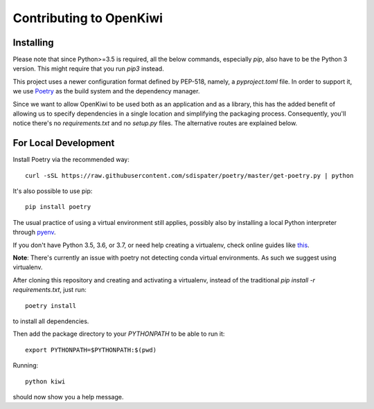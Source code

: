 Contributing to OpenKiwi
========================

Installing
----------

Please note that since Python>=3.5 is required, all the below commands, especially `pip`,
also have to be the Python 3 version. This might require that you run `pip3` instead.

This project uses a newer configuration format defined by PEP-518, namely, a `pyproject.toml` file.
In order to support it, we use `Poetry <https://github.com/sdispater/poetry>`_ as the build system
and the dependency manager.

Since we want to allow OpenKiwi to be used both as an application and as a library,
this has the added benefit of allowing us to specify dependencies in a single location
and simplifying the packaging process. 
Consequently, you'll notice there's no `requirements.txt` and no `setup.py` files.
The alternative routes are explained below.


For Local Development
---------------------

Install Poetry via the recommended way::

   curl -sSL https://raw.githubusercontent.com/sdispater/poetry/master/get-poetry.py | python

It's also possible to use pip::

   pip install poetry

The usual practice of using a virtual environment still applies, possibly also by installing
a local Python interpreter through `pyenv <https://github.com/pyenv/pyenv>`_.

If you don't have Python 3.5, 3.6, or 3.7, or need help creating a virtualenv, check online guides
like `this <https://realpython.com/python-virtual-environments-a-primer/>`_.

**Note**: There's currently an issue with poetry not detecting conda virtual environments. As such
we suggest using virtualenv.

After cloning this repository and creating and activating a virtualenv, instead of the traditional
`pip install -r requirements.txt`, just run::

   poetry install

to install all dependencies.

Then add the package directory to your `PYTHONPATH` to be able to run it::

   export PYTHONPATH=$PYTHONPATH:$(pwd)

Running::

   python kiwi

should now show you a help message.

.. mdinclude:: ../../CONTRIBUTING.md
